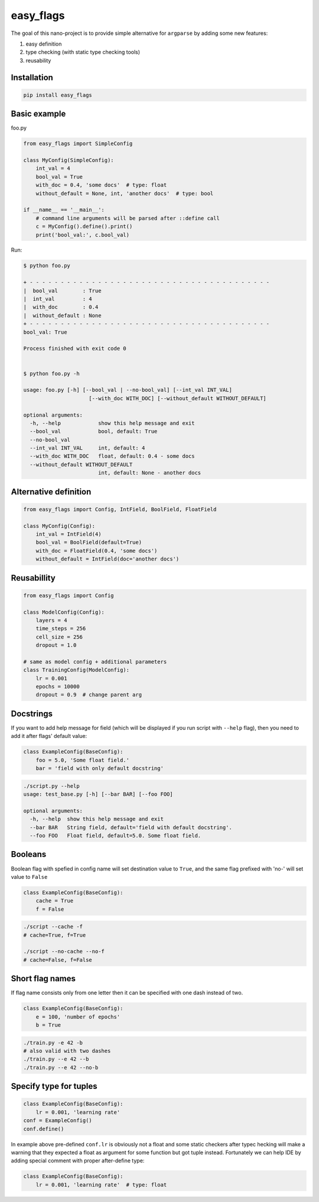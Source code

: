 easy_flags
==========

The goal of this nano-project is to provide simple alternative for ``argparse`` by adding some new features:

#. easy definition
#. type checking (with static type checking tools)
#. reusability


Installation
------------

.. code-block:: bash

    pip install easy_flags


Basic example
-------------

foo.py

.. code-block:: python

    from easy_flags import SimpleConfig

    class MyConfig(SimpleConfig):
        int_val = 4
        bool_val = True
        with_doc = 0.4, 'some docs'  # type: float
        without_default = None, int, 'another docs'  # type: bool

    if __name__ == '__main__':
        # command line arguments will be parsed after ::define call
        c = MyConfig().define().print()
        print('bool_val:', c.bool_val)


Run:

.. code-block::

    $ python foo.py

    + - - - - - - - - - - - - - - - - - - - - - - - - - - - - - - - - - - - - - - -
    |  bool_val        : True
    |  int_val         : 4
    |  with_doc        : 0.4
    |  without_default : None
    + - - - - - - - - - - - - - - - - - - - - - - - - - - - - - - - - - - - - - - -
    bool_val: True

    Process finished with exit code 0


    $ python foo.py -h

    usage: foo.py [-h] [--bool_val | --no-bool_val] [--int_val INT_VAL]
                         [--with_doc WITH_DOC] [--without_default WITHOUT_DEFAULT]

    optional arguments:
      -h, --help            show this help message and exit
      --bool_val            bool, default: True
      --no-bool_val
      --int_val INT_VAL     int, default: 4
      --with_doc WITH_DOC   float, default: 0.4 - some docs
      --without_default WITHOUT_DEFAULT
                            int, default: None - another docs


Alternative definition
----------------------

.. code-block:: python

    from easy_flags import Config, IntField, BoolField, FloatField

    class MyConfig(Config):
        int_val = IntField(4)
        bool_val = BoolField(default=True)
        with_doc = FloatField(0.4, 'some docs')
        without_default = IntField(doc='another docs')


Reusabillity
------------

.. code-block:: python

    from easy_flags import Config

    class ModelConfig(Config):
        layers = 4
        time_steps = 256
        cell_size = 256
        dropout = 1.0

    # same as model config + additional parameters
    class TrainingConfig(ModelConfig):
        lr = 0.001
        epochs = 10000
        dropout = 0.9  # change parent arg


Docstrings
----------

If you want to add help message for field (which will be displayed if you run script with ``--help`` flag), then you need to add it  after flags' default value:

.. code-block:: python

    class ExampleConfig(BaseConfig):
        foo = 5.0, 'Some float field.'
        bar = 'field with only default docstring'

.. code-block:: bash

    ./script.py --help
    usage: test_base.py [-h] [--bar BAR] [--foo FOO]

    optional arguments:
      -h, --help  show this help message and exit
      --bar BAR   String field, default='field with default docstring'.
      --foo FOO   Float field, default=5.0. Some float field.



Booleans
--------

Boolean flag with spefied in config name will set destination value to ``True``, and the same flag prefixed with 'no-' will set value to ``False``

.. code-block:: python

    class ExampleConfig(BaseConfig):
        cache = True
        f = False


.. code-block:: bash

    ./script --cache -f
    # cache=True, f=True

    ./script --no-cache --no-f
    # cache=False, f=False



Short flag names
----------------

If flag name consists only from one letter then it can be specified with one dash instead of two.

.. code-block:: python

    class ExampleConfig(BaseConfig):
        e = 100, 'number of epochs'
        b = True


.. code-block:: bash

    ./train.py -e 42 -b
    # also valid with two dashes
    ./train.py --e 42 --b
    ./train.py --e 42 --no-b



Specify type for tuples
-----------------------

.. code-block:: python

    class ExampleConfig(BaseConfig):
        lr = 0.001, 'learning rate'
    conf = ExampleConfig()
    conf.define()


In example above pre-defined ``conf.lr`` is obviously not a float and some static checkers after typec hecking will make a warning that they expected a float as argument for some function but got tuple instead. Fortunately we can help IDE by adding special comment with proper after-define type:

.. code-block:: python

    class ExampleConfig(BaseConfig):
        lr = 0.001, 'learning rate'  # type: float
